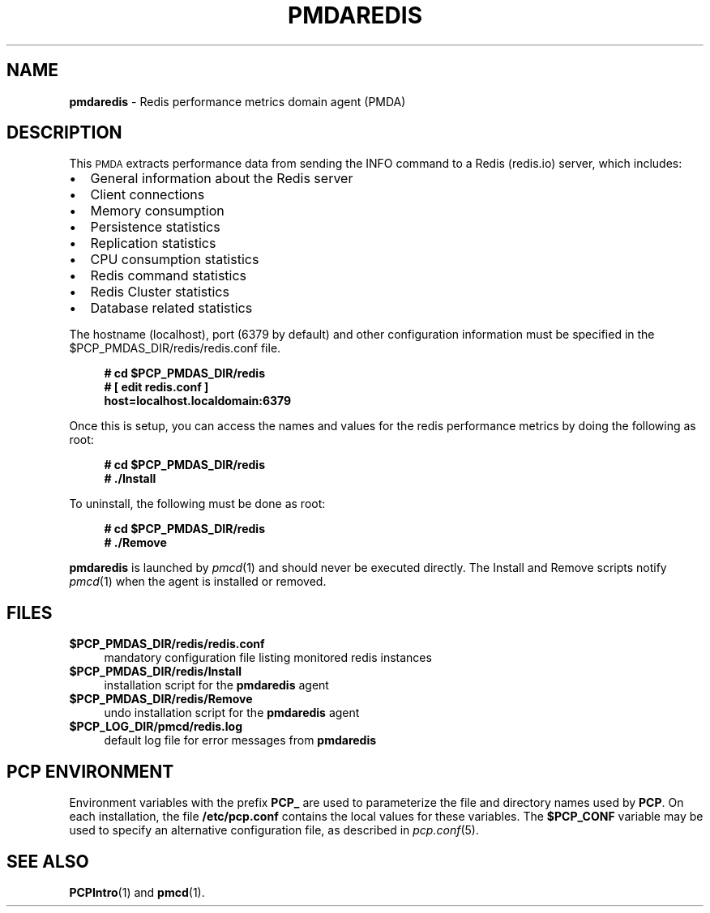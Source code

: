 '\"macro stdmacro
.\"
.\" Copyright (c) 2017 Red Hat.
.\"
.\" This program is free software; you can redistribute it and/or modify it
.\" under the terms of the GNU General Public License as published by the
.\" Free Software Foundation; either version 2 of the License, or (at your
.\" option) any later version.
.\"
.\" This program is distributed in the hope that it will be useful, but
.\" WITHOUT ANY WARRANTY; without even the implied warranty of MERCHANTABILITY
.\" or FITNESS FOR A PARTICULAR PURPOSE.  See the GNU General Public License
.\" for more details.
.\"
.TH PMDAREDIS 1 "PCP" "Performance Co-Pilot"
.SH NAME
\f3pmdaredis\f1 \- Redis performance metrics domain agent (PMDA)
.SH DESCRIPTION
This \s-1PMDA\s0 extracts performance data from sending the INFO command
to a Redis (redis.io) server, which includes:
.IP \[bu] 2
General information about the Redis server
.IP \[bu]
Client connections
.IP \[bu]
Memory consumption
.IP \[bu]
Persistence statistics
.IP \[bu]
Replication statistics
.IP \[bu]
CPU consumption statistics
.IP \[bu]
Redis command statistics
.IP \[bu]
Redis Cluster statistics
.IP \[bu]
Database related statistics
.PP
The hostname (localhost), port (6379 by default) and other configuration
information must be specified in the
\&\f(CR$PCP_PMDAS_DIR\fR/redis/redis.conf file.
.sp 1
.RS +4
.ft B
.nf
# cd $PCP_PMDAS_DIR/redis
# [ edit redis.conf ]
\  host=localhost.localdomain:6379
.fi
.ft P
.RE
.sp 1
Once this is setup, you can access the names and values for the
redis performance metrics by doing the following as root:
.sp 1
.RS +4
.ft B
.nf
# cd $PCP_PMDAS_DIR/redis
# ./Install
.fi
.ft P
.RE
.sp 1
To uninstall, the following must be done as root:
.sp 1
.RS +4
.ft B
.nf
# cd $PCP_PMDAS_DIR/redis
# ./Remove
.fi
.ft P
.RE
.sp 1
\fBpmdaredis\fR is launched by \fIpmcd\fR(1) and should never be executed
directly. The Install and Remove scripts notify \fIpmcd\fR(1) when the
agent is installed or removed.
.SH FILES
.IP "\fB$PCP_PMDAS_DIR/redis/redis.conf\fR" 4
mandatory configuration file listing monitored redis instances
.IP "\fB$PCP_PMDAS_DIR/redis/Install\fR" 4
installation script for the \fBpmdaredis\fR agent
.IP "\fB$PCP_PMDAS_DIR/redis/Remove\fR" 4
undo installation script for the \fBpmdaredis\fR agent
.IP "\fB$PCP_LOG_DIR/pmcd/redis.log\fR" 4
default log file for error messages from \fBpmdaredis\fR
.SH PCP ENVIRONMENT
Environment variables with the prefix \fBPCP_\fR are used to parameterize
the file and directory names used by \fBPCP\fR. On each installation, the
file \fB/etc/pcp.conf\fR contains the local values for these variables.
The \fB$PCP_CONF\fR variable may be used to specify an alternative
configuration file, as described in \fIpcp.conf\fR(5).
.SH SEE ALSO
.BR PCPIntro (1)
and
.BR pmcd (1).

.\" control lines for scripts/man-spell
.\" +ok+ localdomain pmdaredis
